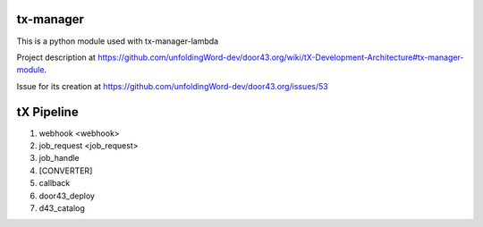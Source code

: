 tx-manager
==========

This is a python module used with tx-manager-lambda

Project description at https://github.com/unfoldingWord-dev/door43.org/wiki/tX-Development-Architecture#tx-manager-module.

Issue for its creation at https://github.com/unfoldingWord-dev/door43.org/issues/53


tX Pipeline
===========

1. webhook <webhook>
2. job_request <job_request>
3. job_handle
4. [CONVERTER]
5. callback
6. door43_deploy
7. d43_catalog


